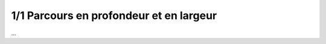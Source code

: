 ========================================
1/1 Parcours en profondeur et en largeur
========================================

...